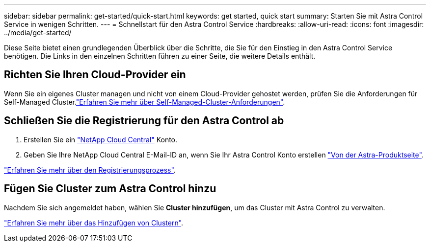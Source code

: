 ---
sidebar: sidebar 
permalink: get-started/quick-start.html 
keywords: get started, quick start 
summary: Starten Sie mit Astra Control Service in wenigen Schritten. 
---
= Schnellstart für den Astra Control Service
:hardbreaks:
:allow-uri-read: 
:icons: font
:imagesdir: ../media/get-started/


[role="lead"]
Diese Seite bietet einen grundlegenden Überblick über die Schritte, die Sie für den Einstieg in den Astra Control Service benötigen. Die Links in den einzelnen Schritten führen zu einer Seite, die weitere Details enthält.



== Richten Sie Ihren Cloud-Provider ein

ifdef::gcp[]

. Google Cloud:
+
** Google Kubernetes Engine-Cluster-Anforderungen prüfen.
** Kaufen Sie Cloud Volumes Service für Google Cloud über den Google Cloud Marketplace.
** Aktivieren Sie die erforderlichen APIs.
** Erstellen eines Servicekontos und eines Servicekontenschlüssels.
** Netzwerk-Peering von Ihrem VPC zu Cloud Volumes Service für Google Cloud einrichten.
+
link:set-up-google-cloud.html["Erfahren Sie mehr über die Google Cloud Anforderungen"].





endif::gcp[]

ifdef::aws[]

. Amazon Web Services:
+
** Amazon Web Services-Cluster-Anforderungen prüfen.
** Erstellen Sie ein Amazon-Konto.
** Installieren Sie die Amazon Web Services-CLI.
** Erstellen Sie einen IAM-Benutzer.
** Erstellen Sie eine Berechtigungsrichtlinie und fügen Sie sie an.
** Speichern Sie die Anmeldeinformationen für den IAM-Benutzer.
+
link:set-up-amazon-web-services.html["Erfahren Sie mehr über die Anforderungen von Amazon Web Services"].





endif::aws[]

ifdef::azure[]

. Microsoft Azure:
+
** Azure Kubernetes Service-Cluster-Anforderungen für das Storage-Back-End prüfen, das Sie verwenden möchten.
+
link:set-up-microsoft-azure-with-anf.html["Erfahren Sie mehr über Microsoft Azure und Azure NetApp Files Anforderungen"].

+
link:set-up-microsoft-azure-with-amd.html["Erfahren Sie mehr über die von Microsoft Azure und Azure gemanagten Festplattenanforderungen"].





endif::azure[]

Wenn Sie ein eigenes Cluster managen und nicht von einem Cloud-Provider gehostet werden, prüfen Sie die Anforderungen für Self-Managed Cluster.link:add-first-cluster.html#start-managing-kubernetes-clusters["Erfahren Sie mehr über Self-Managed-Cluster-Anforderungen"].



== Schließen Sie die Registrierung für den Astra Control ab

. Erstellen Sie ein https://cloud.netapp.com["NetApp Cloud Central"^] Konto.
. Geben Sie Ihre NetApp Cloud Central E-Mail-ID an, wenn Sie Ihr Astra Control Konto erstellen https://cloud.netapp.com/astra["Von der Astra-Produktseite"^].


[role="quick-margin-para"]
link:register.html["Erfahren Sie mehr über den Registrierungsprozess"].



== Fügen Sie Cluster zum Astra Control hinzu

[role="quick-margin-para"]
Nachdem Sie sich angemeldet haben, wählen Sie *Cluster hinzufügen*, um das Cluster mit Astra Control zu verwalten.

[role="quick-margin-para"]
link:add-first-cluster.html["Erfahren Sie mehr über das Hinzufügen von Clustern"].
